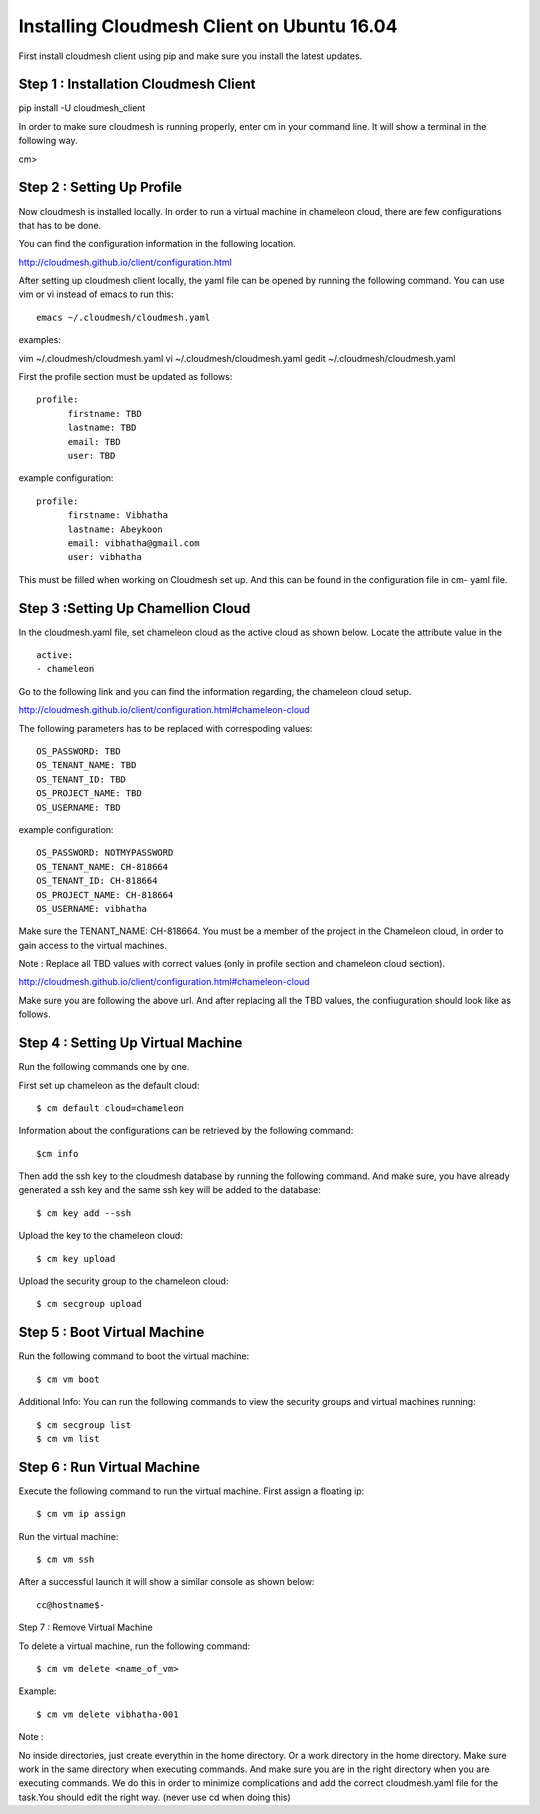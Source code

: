 Installing Cloudmesh Client on Ubuntu 16.04
===========================================

First install cloudmesh client using pip and make sure you
install the latest updates. 

Step 1 : Installation Cloudmesh Client
--------------------------------------
pip install -U cloudmesh_client

In order to make sure cloudmesh is running properly, enter cm in your command line.
It will show a terminal in the following way. 

cm> 

Step 2 : Setting Up Profile
---------------------------

Now cloudmesh is installed locally. In order to run a virtual
machine in chameleon cloud, there are few configurations that
has to be done. 

You can find the configuration information in the following
location.

http://cloudmesh.github.io/client/configuration.html

After setting up cloudmesh client locally, the yaml file 
can be opened by running the following command. You can use
vim or vi instead of emacs to run this::

  emacs ~/.cloudmesh/cloudmesh.yaml

examples::

vim ~/.cloudmesh/cloudmesh.yaml
vi ~/.cloudmesh/cloudmesh.yaml
gedit ~/.cloudmesh/cloudmesh.yaml

First the profile section must be updated as follows::

  profile:
        firstname: TBD
        lastname: TBD
        email: TBD
        user: TBD


example configuration::

  profile:
        firstname: Vibhatha	
        lastname: Abeykoon
        email: vibhatha@gmail.com
        user: vibhatha

This must be filled when working on Cloudmesh set up.
And this can be found in the configuration file in cm- yaml file.


Step 3 :Setting Up Chamellion Cloud
-----------------------------------

In the cloudmesh.yaml file, set chameleon cloud as the active cloud
as shown below. Locate the attribute value in the ::

  active:
  - chameleon

Go to the following link and you can find the information regarding,
the chameleon cloud setup. 

http://cloudmesh.github.io/client/configuration.html#chameleon-cloud

The following parameters has to be replaced with correspoding values::
 
  OS_PASSWORD: TBD
  OS_TENANT_NAME: TBD
  OS_TENANT_ID: TBD
  OS_PROJECT_NAME: TBD
  OS_USERNAME: TBD


example configuration::

  OS_PASSWORD: NOTMYPASSWORD
  OS_TENANT_NAME: CH-818664
  OS_TENANT_ID: CH-818664
  OS_PROJECT_NAME: CH-818664
  OS_USERNAME: vibhatha


Make sure the TENANT_NAME: CH-818664.
You must be a member of the project in the Chameleon cloud, in order to 
gain access to the virtual machines. 

Note : Replace all TBD values with correct values (only in profile section and chameleon cloud section).


http://cloudmesh.github.io/client/configuration.html#chameleon-cloud

Make sure you are following the above url.
And after replacing all the TBD values, the confiuguration should look like
as follows.


Step 4 : Setting Up Virtual Machine
-----------------------------------

Run the following commands one by one.

First set up chameleon as the default cloud::

  $ cm default cloud=chameleon

Information about the configurations can be retrieved by the following command::

  $cm info

Then add the ssh key to the cloudmesh database by running the following command.
And make sure, you have already generated a ssh key and the same ssh key will be
added to the database::

  $ cm key add --ssh

Upload the key to the chameleon cloud::

  $ cm key upload

Upload the security group to the chameleon cloud::

  $ cm secgroup upload


Step 5 : Boot Virtual Machine
-----------------------------

Run the following command to boot the virtual machine::

  $ cm vm boot


Additional Info:
You can run the following commands to view the security groups
and virtual machines running::

  $ cm secgroup list
  $ cm vm list


Step 6 : Run Virtual Machine
----------------------------

Execute the following command to run the virtual machine.
First assign a floating ip::

  $ cm vm ip assign

Run the virtual machine::

  $ cm vm ssh

After a successful launch it will show a similar console as shown below::

  cc@hostname$-


Step 7 : Remove Virtual Machine

To delete a virtual machine, run the following command::

  $ cm vm delete <name_of_vm>

Example::

  $ cm vm delete vibhatha-001

Note :

No inside directories, just create everythin in the home directory.
Or a work directory in the home directory. Make sure work in the same
directory when executing commands. And make sure you are in the right directory 
when you are executing commands. We do this in order to minimize complications 
and add the correct cloudmesh.yaml file for the task.You should edit the right way.
(never use cd when doing this)






